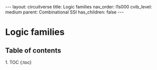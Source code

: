 #+OPTIONS: toc:nil todo:nil title:nil author:nil date:nil

#+BEGIN_EXPORT html
---
layout: circuitverse
title: Logic families
nav_order: l1s000
cvib_level: medium
parent: Combinational SSI
has_children: false
---
#+END_EXPORT

* Logic families
  :PROPERTIES:
  :JTD:      {: .no_toc}
  :END:
  
** Table of contents
   :PROPERTIES:
   :JTD:      {: .no_toc .text-delta}
   :END:

#+BEGIN_EXPORT html
1. TOC
{:toc}
#+END_EXPORT

